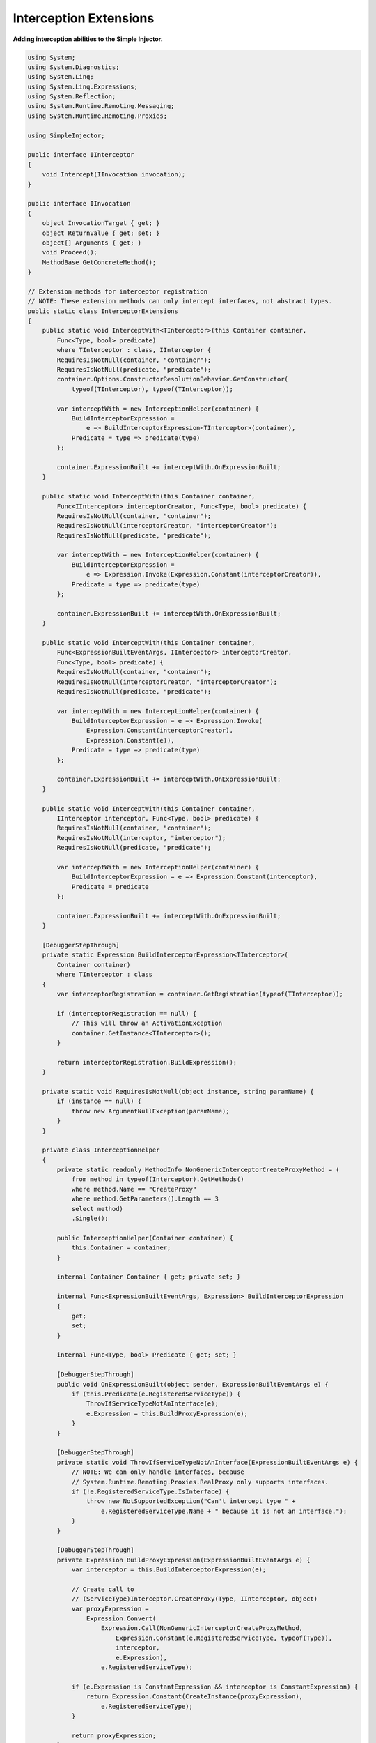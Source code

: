 =======================
Interception Extensions
=======================

**Adding interception abilities to the Simple Injector.**

.. code-block:: c#

    using System;
    using System.Diagnostics;
    using System.Linq;
    using System.Linq.Expressions;
    using System.Reflection;
    using System.Runtime.Remoting.Messaging;
    using System.Runtime.Remoting.Proxies;

    using SimpleInjector;

    public interface IInterceptor
    {
        void Intercept(IInvocation invocation);
    }

    public interface IInvocation
    {
        object InvocationTarget { get; }
        object ReturnValue { get; set; }
        object[] Arguments { get; }
        void Proceed();
        MethodBase GetConcreteMethod();
    }

    // Extension methods for interceptor registration
    // NOTE: These extension methods can only intercept interfaces, not abstract types.
    public static class InterceptorExtensions
    {
        public static void InterceptWith<TInterceptor>(this Container container,
            Func<Type, bool> predicate)
            where TInterceptor : class, IInterceptor {
            RequiresIsNotNull(container, "container");
            RequiresIsNotNull(predicate, "predicate");
            container.Options.ConstructorResolutionBehavior.GetConstructor(
                typeof(TInterceptor), typeof(TInterceptor));

            var interceptWith = new InterceptionHelper(container) {
                BuildInterceptorExpression =
                    e => BuildInterceptorExpression<TInterceptor>(container),
                Predicate = type => predicate(type)
            };

            container.ExpressionBuilt += interceptWith.OnExpressionBuilt;
        }

        public static void InterceptWith(this Container container,
            Func<IInterceptor> interceptorCreator, Func<Type, bool> predicate) {
            RequiresIsNotNull(container, "container");
            RequiresIsNotNull(interceptorCreator, "interceptorCreator");
            RequiresIsNotNull(predicate, "predicate");

            var interceptWith = new InterceptionHelper(container) {
                BuildInterceptorExpression =
                    e => Expression.Invoke(Expression.Constant(interceptorCreator)),
                Predicate = type => predicate(type)
            };

            container.ExpressionBuilt += interceptWith.OnExpressionBuilt;
        }

        public static void InterceptWith(this Container container,
            Func<ExpressionBuiltEventArgs, IInterceptor> interceptorCreator,
            Func<Type, bool> predicate) {
            RequiresIsNotNull(container, "container");
            RequiresIsNotNull(interceptorCreator, "interceptorCreator");
            RequiresIsNotNull(predicate, "predicate");

            var interceptWith = new InterceptionHelper(container) {
                BuildInterceptorExpression = e => Expression.Invoke(
                    Expression.Constant(interceptorCreator),
                    Expression.Constant(e)),
                Predicate = type => predicate(type)
            };

            container.ExpressionBuilt += interceptWith.OnExpressionBuilt;
        }

        public static void InterceptWith(this Container container,
            IInterceptor interceptor, Func<Type, bool> predicate) {
            RequiresIsNotNull(container, "container");
            RequiresIsNotNull(interceptor, "interceptor");
            RequiresIsNotNull(predicate, "predicate");

            var interceptWith = new InterceptionHelper(container) {
                BuildInterceptorExpression = e => Expression.Constant(interceptor),
                Predicate = predicate
            };

            container.ExpressionBuilt += interceptWith.OnExpressionBuilt;
        }

        [DebuggerStepThrough]
        private static Expression BuildInterceptorExpression<TInterceptor>(
            Container container)
            where TInterceptor : class 
        {
            var interceptorRegistration = container.GetRegistration(typeof(TInterceptor));

            if (interceptorRegistration == null) {
                // This will throw an ActivationException
                container.GetInstance<TInterceptor>();
            }

            return interceptorRegistration.BuildExpression();
        }

        private static void RequiresIsNotNull(object instance, string paramName) {
            if (instance == null) {
                throw new ArgumentNullException(paramName);
            }
        }

        private class InterceptionHelper
        {
            private static readonly MethodInfo NonGenericInterceptorCreateProxyMethod = (
                from method in typeof(Interceptor).GetMethods()
                where method.Name == "CreateProxy"
                where method.GetParameters().Length == 3
                select method)
                .Single();

            public InterceptionHelper(Container container) {
                this.Container = container;
            }

            internal Container Container { get; private set; }

            internal Func<ExpressionBuiltEventArgs, Expression> BuildInterceptorExpression
            {
                get;
                set;
            }

            internal Func<Type, bool> Predicate { get; set; }

            [DebuggerStepThrough]
            public void OnExpressionBuilt(object sender, ExpressionBuiltEventArgs e) {
                if (this.Predicate(e.RegisteredServiceType)) {
                    ThrowIfServiceTypeNotAnInterface(e);
                    e.Expression = this.BuildProxyExpression(e);
                }
            }

            [DebuggerStepThrough]
            private static void ThrowIfServiceTypeNotAnInterface(ExpressionBuiltEventArgs e) {
                // NOTE: We can only handle interfaces, because
                // System.Runtime.Remoting.Proxies.RealProxy only supports interfaces.
                if (!e.RegisteredServiceType.IsInterface) {
                    throw new NotSupportedException("Can't intercept type " +
                        e.RegisteredServiceType.Name + " because it is not an interface.");
                }
            }

            [DebuggerStepThrough]
            private Expression BuildProxyExpression(ExpressionBuiltEventArgs e) {
                var interceptor = this.BuildInterceptorExpression(e);

                // Create call to
                // (ServiceType)Interceptor.CreateProxy(Type, IInterceptor, object)
                var proxyExpression =
                    Expression.Convert(
                        Expression.Call(NonGenericInterceptorCreateProxyMethod,
                            Expression.Constant(e.RegisteredServiceType, typeof(Type)),
                            interceptor,
                            e.Expression),
                        e.RegisteredServiceType);

                if (e.Expression is ConstantExpression && interceptor is ConstantExpression) {
                    return Expression.Constant(CreateInstance(proxyExpression),
                        e.RegisteredServiceType);
                }

                return proxyExpression;
            }

            [DebuggerStepThrough]
            private static object CreateInstance(Expression expression) {
                var instanceCreator = Expression.Lambda<Func<object>>(expression,
                    new ParameterExpression[0])
                    .Compile();

                return instanceCreator();
            }
        }
    }

    public static class Interceptor
    {
        public static T CreateProxy<T>(IInterceptor interceptor, T realInstance) {
            return (T)CreateProxy(typeof(T), interceptor, realInstance);
        }

        [DebuggerStepThrough]
        public static object CreateProxy(Type serviceType, IInterceptor interceptor,
            object realInstance) {
            var proxy = new InterceptorProxy(serviceType, realInstance, interceptor);
            return proxy.GetTransparentProxy();
        }

        private sealed class InterceptorProxy : RealProxy
        {
            private static MethodBase GetTypeMethod = typeof(object).GetMethod("GetType");

            private object realInstance;
            private IInterceptor interceptor;

            [DebuggerStepThrough]
            public InterceptorProxy(Type classToProxy, object realInstance,
                IInterceptor interceptor)
                : base(classToProxy) {
                this.realInstance = realInstance;
                this.interceptor = interceptor;
            }

            public override IMessage Invoke(IMessage msg) {
                if (msg is IMethodCallMessage) {
                    var message = (IMethodCallMessage)msg;

                    if (object.ReferenceEquals(message.MethodBase, GetTypeMethod)) {
                        return this.Bypass(message);
                    } else {
                        return this.InvokeMethodCall(message);
                    }
                }

                return msg;
            }

           private IMessage InvokeMethodCall(IMethodCallMessage message)
            {
                var invocation = new Invocation
                {
                    Proxy = this,
                    Message = message,
                    Arguments = message.Args
                };

                var exception = default(Exception);

                invocation.Proceeding += () =>
                {
                    try
                    {
                        invocation.ReturnValue = message.MethodBase.Invoke(
                                                this.realInstance, invocation.Arguments);
                    }
                    catch (Exception ex)
                    {
                        exception = ex;
                    }
                };

                this.interceptor.Intercept(invocation);

                if (exception == default(Exception))
                {
                    return new ReturnMessage(invocation.ReturnValue, invocation.Arguments,
                        invocation.Arguments.Length, null, message);
                }
                else
                {
                    return new ReturnMessage(exception, message);
                }
            }

            private IMessage Bypass(IMethodCallMessage message) {
                object value = message.MethodBase.Invoke(this.realInstance, message.Args);

                return new ReturnMessage(value, message.Args, message.Args.Length, null, message);
            }

            private class Invocation : IInvocation
            {
                public event Action Proceeding;
                public InterceptorProxy Proxy { get; set; }
                public object[] Arguments { get; set; }
                public IMethodCallMessage Message { get; set; }
                public object ReturnValue { get; set; }

                public object InvocationTarget {
                    get { return this.Proxy.realInstance; }
                }

                public void Proceed() {
                    this.Proceeding();
                }

                public MethodBase GetConcreteMethod() {
                    return this.Message.MethodBase;
                }
            }
        }
    }

After copying the previous code snippet to your project, you can add interception using the following lines of code:

.. code-block:: c#

    // Register a MonitoringInterceptor to intercept all interface 
    // service types, which type name end with the text 'Service'.
    container.InterceptWith<MonitoringInterceptor>(
        serviceType => serviceType.Name.EndsWith("Service"));

    // When the interceptor (and its dependencies) are thread-safe, 
    // it can be registered as singleton to prevent a new instance 
    // from being created and each call. When the intercepted service
    // and both the interceptor are both singletons, the returned 
    // (proxy) instance will be a singleton as well.
    container.RegisterSingle<MonitoringInterceptor>();

    // Here is an example of an interceptor implementation.
    // NOTE: Interceptors must implement the IInterceptor interface:
    private class MonitoringInterceptor : IInterceptor {
        private readonly ILogger logger;

        public MonitoringInterceptor(ILogger logger) {
            this.logger = logger;
        }

        public void Intercept(IInvocation invocation) {
            var watch = Stopwatch.StartNew();

            // Calls the decorated instance.
            invocation.Proceed();

            var decoratedType = invocation.InvocationTarget.GetType();
            
            this.logger.Log(string.Format("{0} executed in {1} ms.",
                decoratedType.Name, watch.ElapsedMiliseconds));
        }
    }
